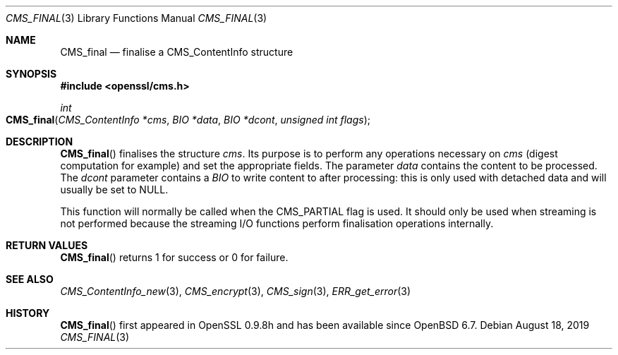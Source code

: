.\" $OpenBSD: CMS_final.3,v 1.5 2019/08/18 21:44:10 schwarze Exp $
.\" full merge up to: OpenSSL 25ccb589 Jul 1 02:02:06 2019 +0800
.\"
.\" This file was written by Dr. Stephen Henson <steve@openssl.org>.
.\" Copyright (c) 2008 The OpenSSL Project.  All rights reserved.
.\"
.\" Redistribution and use in source and binary forms, with or without
.\" modification, are permitted provided that the following conditions
.\" are met:
.\"
.\" 1. Redistributions of source code must retain the above copyright
.\"    notice, this list of conditions and the following disclaimer.
.\"
.\" 2. Redistributions in binary form must reproduce the above copyright
.\"    notice, this list of conditions and the following disclaimer in
.\"    the documentation and/or other materials provided with the
.\"    distribution.
.\"
.\" 3. All advertising materials mentioning features or use of this
.\"    software must display the following acknowledgment:
.\"    "This product includes software developed by the OpenSSL Project
.\"    for use in the OpenSSL Toolkit. (http://www.openssl.org/)"
.\"
.\" 4. The names "OpenSSL Toolkit" and "OpenSSL Project" must not be used to
.\"    endorse or promote products derived from this software without
.\"    prior written permission. For written permission, please contact
.\"    openssl-core@openssl.org.
.\"
.\" 5. Products derived from this software may not be called "OpenSSL"
.\"    nor may "OpenSSL" appear in their names without prior written
.\"    permission of the OpenSSL Project.
.\"
.\" 6. Redistributions of any form whatsoever must retain the following
.\"    acknowledgment:
.\"    "This product includes software developed by the OpenSSL Project
.\"    for use in the OpenSSL Toolkit (http://www.openssl.org/)"
.\"
.\" THIS SOFTWARE IS PROVIDED BY THE OpenSSL PROJECT ``AS IS'' AND ANY
.\" EXPRESSED OR IMPLIED WARRANTIES, INCLUDING, BUT NOT LIMITED TO, THE
.\" IMPLIED WARRANTIES OF MERCHANTABILITY AND FITNESS FOR A PARTICULAR
.\" PURPOSE ARE DISCLAIMED.  IN NO EVENT SHALL THE OpenSSL PROJECT OR
.\" ITS CONTRIBUTORS BE LIABLE FOR ANY DIRECT, INDIRECT, INCIDENTAL,
.\" SPECIAL, EXEMPLARY, OR CONSEQUENTIAL DAMAGES (INCLUDING, BUT
.\" NOT LIMITED TO, PROCUREMENT OF SUBSTITUTE GOODS OR SERVICES;
.\" LOSS OF USE, DATA, OR PROFITS; OR BUSINESS INTERRUPTION)
.\" HOWEVER CAUSED AND ON ANY THEORY OF LIABILITY, WHETHER IN CONTRACT,
.\" STRICT LIABILITY, OR TORT (INCLUDING NEGLIGENCE OR OTHERWISE)
.\" ARISING IN ANY WAY OUT OF THE USE OF THIS SOFTWARE, EVEN IF ADVISED
.\" OF THE POSSIBILITY OF SUCH DAMAGE.
.\"
.Dd $Mdocdate: August 18 2019 $
.Dt CMS_FINAL 3
.Os
.Sh NAME
.Nm CMS_final
.Nd finalise a CMS_ContentInfo structure
.Sh SYNOPSIS
.In openssl/cms.h
.Ft int
.Fo CMS_final
.Fa "CMS_ContentInfo *cms"
.Fa "BIO *data"
.Fa "BIO *dcont"
.Fa "unsigned int flags"
.Fc
.Sh DESCRIPTION
.Fn CMS_final
finalises the structure
.Fa cms .
Its purpose is to perform any operations necessary on
.Fa cms
(digest computation for example) and set the appropriate fields.
The parameter
.Fa data
contains the content to be processed.
The
.Fa dcont
parameter contains a
.Vt BIO
to write content to after processing: this is
only used with detached data and will usually be set to
.Dv NULL .
.Pp
This function will normally be called when the
.Dv CMS_PARTIAL
flag is used.
It should only be used when streaming is not performed because the
streaming I/O functions perform finalisation operations internally.
.Sh RETURN VALUES
.Fn CMS_final
returns 1 for success or 0 for failure.
.Sh SEE ALSO
.Xr CMS_ContentInfo_new 3 ,
.Xr CMS_encrypt 3 ,
.Xr CMS_sign 3 ,
.Xr ERR_get_error 3
.Sh HISTORY
.Fn CMS_final
first appeared in OpenSSL 0.9.8h
and has been available since
.Ox 6.7 .
